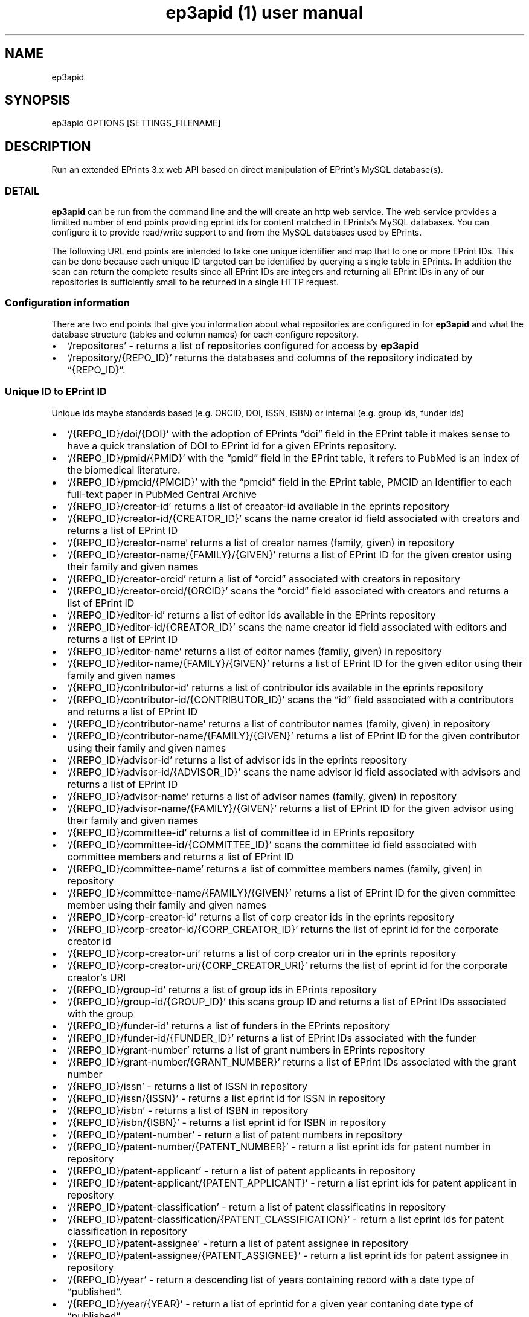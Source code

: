 .\" Automatically generated by Pandoc 2.19.2
.\"
.\" Define V font for inline verbatim, using C font in formats
.\" that render this, and otherwise B font.
.ie "\f[CB]x\f[]"x" \{\
. ftr V B
. ftr VI BI
. ftr VB B
. ftr VBI BI
.\}
.el \{\
. ftr V CR
. ftr VI CI
. ftr VB CB
. ftr VBI CBI
.\}
.TH "ep3apid (1) user manual" "" "" "" ""
.hy
.SH NAME
.PP
ep3apid
.SH SYNOPSIS
.PP
ep3apid OPTIONS [SETTINGS_FILENAME]
.SH DESCRIPTION
.PP
Run an extended EPrints 3.x web API based on direct manipulation of
EPrint\[cq]s MySQL database(s).
.SS DETAIL
.PP
\f[B]ep3apid\f[R] can be run from the command line and the will create
an http web service.
The web service provides a limitted number of end points providing
eprint ids for content matched in EPrints\[cq]s MySQL databases.
You can configure it to provide read/write support to and from the MySQL
databases used by EPrints.
.PP
The following URL end points are intended to take one unique identifier
and map that to one or more EPrint IDs.
This can be done because each unique ID targeted can be identified by
querying a single table in EPrints.
In addition the scan can return the complete results since all EPrint
IDs are integers and returning all EPrint IDs in any of our repositories
is sufficiently small to be returned in a single HTTP request.
.SS Configuration information
.PP
There are two end points that give you information about what
repositories are configured in for \f[B]ep3apid\f[R] and what the
database structure (tables and column names) for each configure
repository.
.IP \[bu] 2
`/repositores' - returns a list of repositories configured for access by
\f[B]ep3apid\f[R]
.IP \[bu] 2
`/repository/{REPO_ID}' returns the databases and columns of the
repository indicated by \[lq]{REPO_ID}\[rq].
.SS Unique ID to EPrint ID
.PP
Unique ids maybe standards based (e.g.\ ORCID, DOI, ISSN, ISBN) or
internal (e.g.\ group ids, funder ids)
.IP \[bu] 2
`/{REPO_ID}/doi/{DOI}' with the adoption of EPrints \[lq]doi\[rq] field
in the EPrint table it makes sense to have a quick translation of DOI to
EPrint id for a given EPrints repository.
.IP \[bu] 2
`/{REPO_ID}/pmid/{PMID}' with the \[lq]pmid\[rq] field in the EPrint
table, it refers to PubMed is an index of the biomedical literature.
.IP \[bu] 2
`/{REPO_ID}/pmcid/{PMCID}' with the \[lq]pmcid\[rq] field in the EPrint
table, PMCID an Identifier to each full-text paper in PubMed Central
Archive
.IP \[bu] 2
`/{REPO_ID}/creator-id' returns a list of creaator-id available in the
eprints repository
.IP \[bu] 2
`/{REPO_ID}/creator-id/{CREATOR_ID}' scans the name creator id field
associated with creators and returns a list of EPrint ID
.IP \[bu] 2
`/{REPO_ID}/creator-name' returns a list of creator names (family,
given) in repository
.IP \[bu] 2
`/{REPO_ID}/creator-name/{FAMILY}/{GIVEN}' returns a list of EPrint ID
for the given creator using their family and given names
.IP \[bu] 2
`/{REPO_ID}/creator-orcid' return a list of \[lq]orcid\[rq] associated
with creators in repository
.IP \[bu] 2
`/{REPO_ID}/creator-orcid/{ORCID}' scans the \[lq]orcid\[rq] field
associated with creators and returns a list of EPrint ID
.IP \[bu] 2
`/{REPO_ID}/editor-id' returns a list of editor ids available in the
EPrints repository
.IP \[bu] 2
`/{REPO_ID}/editor-id/{CREATOR_ID}' scans the name creator id field
associated with editors and returns a list of EPrint ID
.IP \[bu] 2
`/{REPO_ID}/editor-name' returns a list of editor names (family, given)
in repository
.IP \[bu] 2
`/{REPO_ID}/editor-name/{FAMILY}/{GIVEN}' returns a list of EPrint ID
for the given editor using their family and given names
.IP \[bu] 2
`/{REPO_ID}/contributor-id' returns a list of contributor ids available
in the eprints repository
.IP \[bu] 2
`/{REPO_ID}/contributor-id/{CONTRIBUTOR_ID}' scans the \[lq]id\[rq]
field associated with a contributors and returns a list of EPrint ID
.IP \[bu] 2
`/{REPO_ID}/contributor-name' returns a list of contributor names
(family, given) in repository
.IP \[bu] 2
`/{REPO_ID}/contributor-name/{FAMILY}/{GIVEN}' returns a list of EPrint
ID for the given contributor using their family and given names
.IP \[bu] 2
`/{REPO_ID}/advisor-id' returns a list of advisor ids in the eprints
repository
.IP \[bu] 2
`/{REPO_ID}/advisor-id/{ADVISOR_ID}' scans the name advisor id field
associated with advisors and returns a list of EPrint ID
.IP \[bu] 2
`/{REPO_ID}/advisor-name' returns a list of advisor names (family,
given) in repository
.IP \[bu] 2
`/{REPO_ID}/advisor-name/{FAMILY}/{GIVEN}' returns a list of EPrint ID
for the given advisor using their family and given names
.IP \[bu] 2
`/{REPO_ID}/committee-id' returns a list of committee id in EPrints
repository
.IP \[bu] 2
`/{REPO_ID}/committee-id/{COMMITTEE_ID}' scans the committee id field
associated with committee members and returns a list of EPrint ID
.IP \[bu] 2
`/{REPO_ID}/committee-name' returns a list of committee members names
(family, given) in repository
.IP \[bu] 2
`/{REPO_ID}/committee-name/{FAMILY}/{GIVEN}' returns a list of EPrint ID
for the given committee member using their family and given names
.IP \[bu] 2
`/{REPO_ID}/corp-creator-id' returns a list of corp creator ids in the
eprints repository
.IP \[bu] 2
`/{REPO_ID}/corp-creator-id/{CORP_CREATOR_ID}' returns the list of
eprint id for the corporate creator id
.IP \[bu] 2
`/{REPO_ID}/corp-creator-uri' returns a list of corp creator uri in the
eprints repository
.IP \[bu] 2
`/{REPO_ID}/corp-creator-uri/{CORP_CREATOR_URI}' returns the list of
eprint id for the corporate creator\[cq]s URI
.IP \[bu] 2
`/{REPO_ID}/group-id' returns a list of group ids in EPrints repository
.IP \[bu] 2
`/{REPO_ID}/group-id/{GROUP_ID}' this scans group ID and returns a list
of EPrint IDs associated with the group
.IP \[bu] 2
`/{REPO_ID}/funder-id' returns a list of funders in the EPrints
repository
.IP \[bu] 2
`/{REPO_ID}/funder-id/{FUNDER_ID}' returns a list of EPrint IDs
associated with the funder
.IP \[bu] 2
`/{REPO_ID}/grant-number' returns a list of grant numbers in EPrints
repository
.IP \[bu] 2
`/{REPO_ID}/grant-number/{GRANT_NUMBER}' returns a list of EPrint IDs
associated with the grant number
.IP \[bu] 2
`/{REPO_ID}/issn' - returns a list of ISSN in repository
.IP \[bu] 2
`/{REPO_ID}/issn/{ISSN}' - returns a list eprint id for ISSN in
repository
.IP \[bu] 2
`/{REPO_ID}/isbn' - returns a list of ISBN in repository
.IP \[bu] 2
`/{REPO_ID}/isbn/{ISBN}' - returns a list eprint id for ISBN in
repository
.IP \[bu] 2
`/{REPO_ID}/patent-number' - return a list of patent numbers in
repository
.IP \[bu] 2
`/{REPO_ID}/patent-number/{PATENT_NUMBER}' - return a list eprint ids
for patent number in repository
.IP \[bu] 2
`/{REPO_ID}/patent-applicant' - return a list of patent applicants in
repository
.IP \[bu] 2
`/{REPO_ID}/patent-applicant/{PATENT_APPLICANT}' - return a list eprint
ids for patent applicant in repository
.IP \[bu] 2
`/{REPO_ID}/patent-classification' - return a list of patent
classificatins in repository
.IP \[bu] 2
`/{REPO_ID}/patent-classification/{PATENT_CLASSIFICATION}' - return a
list eprint ids for patent classification in repository
.IP \[bu] 2
`/{REPO_ID}/patent-assignee' - return a list of patent assignee in
repository
.IP \[bu] 2
`/{REPO_ID}/patent-assignee/{PATENT_ASSIGNEE}' - return a list eprint
ids for patent assignee in repository
.IP \[bu] 2
`/{REPO_ID}/year' - return a descending list of years containing record
with a date type of \[lq]published\[rq].
.IP \[bu] 2
`/{REPO_ID}/year/{YEAR}' - return a list of eprintid for a given year
contaning date type of \[lq]published\[rq].
.SS Change Events
.PP
The follow API end points would facilitate faster updates to our feeds
platform as well as allow us to create a separate public view of our
EPrint repository content.
.IP \[bu] 2
`/{REPO_ID}/keys' returns complete list of EPrint ID in the repository
.IP \[bu] 2
`/{REPO_ID}/updated/{TIMESTAMP}/{TIMESTAMP}' returns a list of EPrint
IDs updated starting at the first timestamp (timestamps should have a
resolution to the minute, e.g.\ \[lq]YYYY-MM-DD HH:MM:SS\[rq]) through
inclusive of the second timestmap (if the second is omitted the
timestamp is assumed to be \[lq]now\[rq])
.IP \[bu] 2
`/{REPO_ID}/deleted/{TIMESTAMP}/{TIMESTAMP}' through the returns a list
of EPrint IDs deleted starting at first timestamp through inclusive of
the second timestamp, if the second timestamp is omitted it is assumed
to be \[lq]now\[rq]
.IP \[bu] 2
`/{REPO_ID}/pubdate/{APROX_DATESTAMP}/{APPOX_DATESTMP}' this query scans
the EPrint table for records with publication starts starting with the
first approximate date through inclusive of the second approximate date.
If the second date is omitted it is assumed to be \[lq]today\[rq].
Approximate dates my be expressed just the year (starting with Jan 1,
ending with Dec 31), just the year and month (starting with first day of
month ending with the last day) or year, month and day.
The end returns zero or more EPrint IDs.
.SS Read/Write API
.PP
As of \f[B]ep3apid\f[R] version 1.0.3 a new set of end points exists for
reading (retreiving EPrints XML) and writing (metadata import) of
EPrints XML.
The extended API only supports working with EPrints metadata not
directly with the documents or files associated with individual records.
.PP
The metadata import functionality is enabled per repository.
It only supports importing records at this time.
Importing an EPrint XML document, which could containing multiple EPrint
metadata records, is implemented purely using SQL statements and not the
EPrints Perl API.
This allows you (with the right MySQL configuration) to run the extended
API on a different server without resorting to Perl.
.IP \[bu] 2
`/{REPO_ID}/eprint/{EPRINT_ID}' method GET with a content type of
\[lq]application/json\[rq] (JSON of EPrint XML) or
\[lq]application/xml\[rq] for EPrint XML
.IP \[bu] 2
`/{REPO_ID}/eprint-import' POST accepts EPrints XML with content type of
\[lq]application/xml\[rq] or JSON of EPrints XML with content type
\[lq]application/json\[rq].
To enable this feature add the attribute `\[lq]write\[rq]: true' to the
repositories setting in settins.json.
.SS settings.json (configuration)
.PP
The JSON settings.json file should look something like \[lq]REPO_ID\[rq]
would be the name used in the \f[B]ep3apid\f[R] to access a specific
repsitory.
The \[lq]dsn\[rq] value should be replaced with an appropriate data
source name to access the MySQL database for the repository you\[cq]re
supporting.
You can have many repositories configured in a single \f[B]ep3apid\f[R]
instance.
.IP
.nf
\f[C]
    {
        \[dq]repositories\[dq]: {
            \[dq]REPO_ID\[dq]: {
                \[dq]dsn\[dq]: \[dq]DB_USER:SECRET\[at]/DB_NAME\[dq],
                \[dq]base_url\[dq]: \[dq]URL_TO_EPRINT_REPOSITORY\[dq],
                \[dq]write\[dq]: false,
                \[dq]default_collection\[dq]: \[dq]REPO_ID\[dq],
                \[dq]default_official_url\[dq]: \[dq]PERMA_LINK_URL\[dq],
                \[dq]default_rights\[dq]: \[dq]RIGHTS_STATEMENT_GOES_HERE\[dq],
                \[dq]default_refereed\[dq]: \[dq]TRUE\[dq],
                \[dq]default_status\[dq]: \[dq]inbox\[dq]
            },
            ... /* Additional repositories configured here */ ...
        }
    }
\f[R]
.fi
.PP
NOTE: The \[lq]default_collection\[rq], \[lq]default_official_url\[rq],
\[lq]default_rights\[rq], \[lq]default_refereed\[rq],
\[lq]default_status\[rq] are option configurations in the
`settings.json' file.
.SH OPTIONS
.TP
-help
Display this help message
.TP
-license
Display software license
.TP
-version
Display software version
.SH EXAMPLES
.PP
To run the web service create a JSON file named settings.ini in the
current directory where you\[cq]re invoking \f[I]ep3apid\f[R] from.
The web service can be started with running
.IP
.nf
\f[C]
    ep3apid
\f[R]
.fi
.PP
or to load \[lq]settings.json\[rq] from the current work directory.
.IP
.nf
\f[C]
    ep3apid settings.json
\f[R]
.fi
.PP
ep3apid 1.2.1
.SH AUTHORS
R. S. Doiel.
